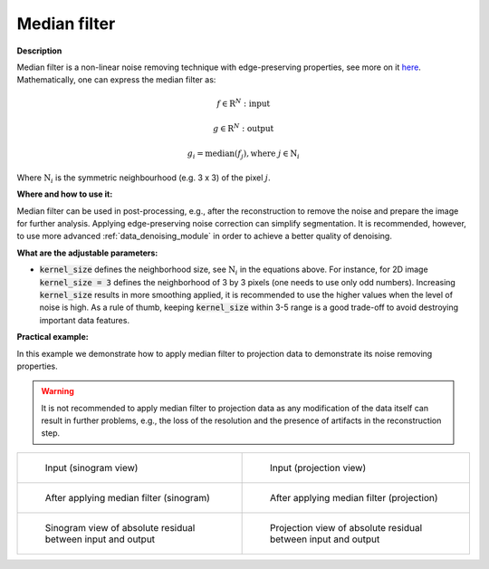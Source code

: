 .. _method_median_filter:

Median filter
^^^^^^^^^^^^^

**Description**

Median filter is a non-linear noise removing technique with edge-preserving properties, see more on it `here <https://en.wikipedia.org/wiki/Median_filter>`_.  Mathematically, one can express the median filter as: 

.. math::

   f \in \mathrm{R}^{N}: \textit{input}
   
   g \in \mathrm{R}^{N}: \textit{output}

   g_{i} = \textit{median}(f_{j}), \textrm{where} \ j \in \mathrm{N}_{i}


Where :math:`\mathrm{N}_{i}` is the symmetric neighbourhood (e.g. 3 x 3) of the pixel :math:`j`.


**Where and how to use it:**

Median filter can be used in post-processing, e.g., after the reconstruction to remove the noise and prepare the image for further analysis. Applying edge-preserving noise correction
can simplify segmentation. It is recommended, however, to use more advanced :ref:`data_denoising_module` in order to achieve a better quality of denoising.

**What are the adjustable parameters:**

* :code:`kernel_size` defines the neighborhood size, see :math:`\mathrm{N}_{i}` in the equations above. For instance, for 2D image :code:`kernel_size = 3` defines the neighborhood of 3 by 3 pixels (one needs to use only odd numbers). Increasing :code:`kernel_size` results in more smoothing applied, it is recommended to use the higher values when the level of noise is high. As a rule of thumb, keeping :code:`kernel_size` within 3-5 range is a good trade-off to avoid destroying important data features. 

**Practical example:**

In this example we demonstrate how to apply median filter to projection data to demonstrate its noise removing properties. 

.. warning:: It is not recommended to apply median filter to projection data as any modification of the data itself can result in further problems, e.g., the loss of the resolution and the presence of artifacts in the reconstruction step.

.. list-table:: 


    * - .. figure:: ../../../_static/auto_images_methods/normalisation_sino.png

           Input (sinogram view)

      - .. figure:: ../../../_static/auto_images_methods/normalisation_proj.png

           Input (projection view)

    * - .. figure:: ../../../_static/auto_images_methods/median_filter_sino.png

           After applying median filter (sinogram)

      - .. figure:: ../../../_static/auto_images_methods/median_filter_proj.png

           After applying median filter (projection)

    * - .. figure:: ../../../_static/auto_images_methods/median_filter_res_sino.png

           Sinogram view of absolute residual between input and output

      - .. figure:: ../../../_static/auto_images_methods/median_filter_res_proj.png

           Projection view of absolute residual between input and output

    

    
